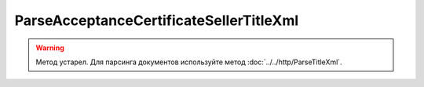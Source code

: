 ParseAcceptanceCertificateSellerTitleXml
========================================

.. warning::
	Метод устарел. Для парсинга документов используйте метод :doc:`../../http/ParseTitleXml`.

.. http:post:: /ParseAcceptanceCertificateSellerTitleXml

    :query documentVersion: версия документа

    :statuscode 200: операция успешно завершена
    :statuscode 400: данные в запросе имеют неверный формат или отсутствуют обязательные параметры
    :statuscode 405: используется неподходящий HTTP-метод
    :statuscode 500: при обработке запроса возникла непредвиденная ошибка

    Если *documentVersion* равен ``rezru_05_01_02``:

    - в теле запроса должен содержаться XML-файл акта, титул исполнителя, удовлетворяющий :download:`XSD-схеме (DP_REZRUISP_1_990_01_05_01_02.xsd) <../../xsd/DP_REZRUISP_1_990_01_05_01_02.xsd>`.

    - в теле ответа содержится сериализованная структура :doc:`AcceptanceCertificate552SellerTitleInfo <../../proto/obsolete/AcceptanceCertificate552Info>`, построенная на основании данных запроса;

    Если *documentVersion* не указан или равен ``act_05_01_02``:

    - в теле запроса должен содержаться XML-файл акта, титул исполнителя, удовлетворяющий :download:`XSD-схеме (DP_IAKTPRM_1_987_00_05_01_02.xsd) <../../xsd/DP_IAKTPRM_1_987_00_05_01_02.xsd>`.

    - в теле ответа содержится сериализованная структура :doc:`AcceptanceCertificateSellerTitleInfo <../../proto/obsolete/AcceptanceCertificateInfo>`, построенная на основании данных запроса;

